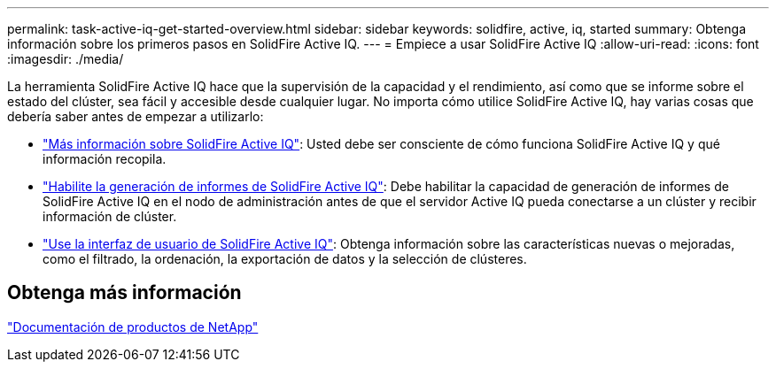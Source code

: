 ---
permalink: task-active-iq-get-started-overview.html 
sidebar: sidebar 
keywords: solidfire, active, iq, started 
summary: Obtenga información sobre los primeros pasos en SolidFire Active IQ. 
---
= Empiece a usar SolidFire Active IQ
:allow-uri-read: 
:icons: font
:imagesdir: ./media/


[role="lead"]
La herramienta SolidFire Active IQ hace que la supervisión de la capacidad y el rendimiento, así como que se informe sobre el estado del clúster, sea fácil y accesible desde cualquier lugar. No importa cómo utilice SolidFire Active IQ, hay varias cosas que debería saber antes de empezar a utilizarlo:

* link:concept-active-iq-learn-about-active-iq.html["Más información sobre SolidFire Active IQ"]: Usted debe ser consciente de cómo funciona SolidFire Active IQ y qué información recopila.
* link:task-active-iq-enable-reporting.html["Habilite la generación de informes de SolidFire Active IQ"]: Debe habilitar la capacidad de generación de informes de SolidFire Active IQ en el nodo de administración antes de que el servidor Active IQ pueda conectarse a un clúster y recibir información de clúster.
* link:task-active-iq-use-the-user-interface.html["Use la interfaz de usuario de SolidFire Active IQ"]: Obtenga información sobre las características nuevas o mejoradas, como el filtrado, la ordenación, la exportación de datos y la selección de clústeres.




== Obtenga más información

https://www.netapp.com/support-and-training/documentation/["Documentación de productos de NetApp"^]
